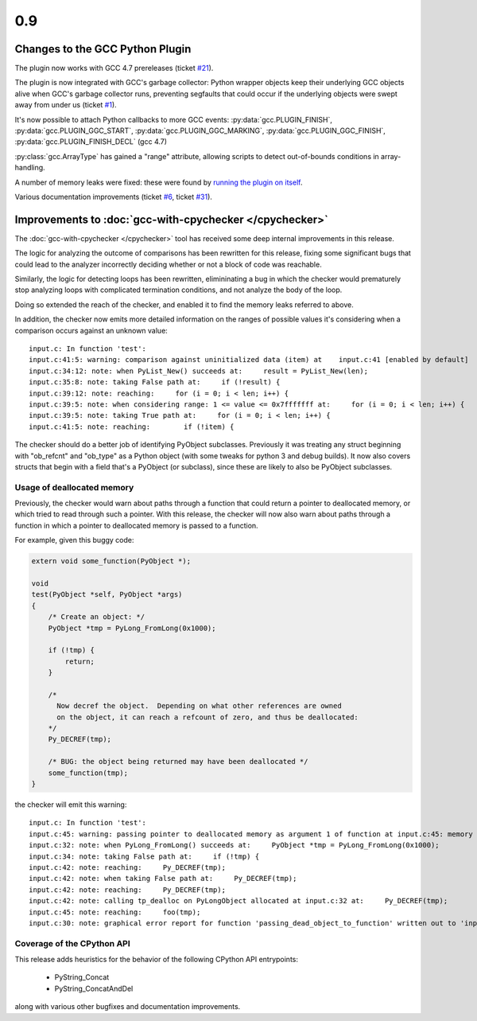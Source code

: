 .. Copyright 2012 David Malcolm <dmalcolm@redhat.com>
   Copyright 2012 Red Hat, Inc.

   This is free software: you can redistribute it and/or modify it
   under the terms of the GNU General Public License as published by
   the Free Software Foundation, either version 3 of the License, or
   (at your option) any later version.

   This program is distributed in the hope that it will be useful, but
   WITHOUT ANY WARRANTY; without even the implied warranty of
   MERCHANTABILITY or FITNESS FOR A PARTICULAR PURPOSE.  See the GNU
   General Public License for more details.

   You should have received a copy of the GNU General Public License
   along with this program.  If not, see
   <http://www.gnu.org/licenses/>.

.. covers up to 4642a564e03c9e2c8114bca206205ad9c8fbc308

0.9
~~~

Changes to the GCC Python Plugin
================================

The plugin now works with GCC 4.7 prereleases (ticket `#21 <https://fedorahosted.org/gcc-python-plugin/ticket/21>`_).

The plugin is now integrated with GCC's garbage collector: Python wrapper
objects keep their underlying GCC objects alive when GCC's garbage collector
runs, preventing segfaults that could occur if the underlying objects were
swept away from under us
(ticket `#1 <https://fedorahosted.org/gcc-python-plugin/ticket/1>`_).

It's now possible to attach Python callbacks to more GCC events:
:py:data:`gcc.PLUGIN_FINISH`, :py:data:`gcc.PLUGIN_GGC_START`,
:py:data:`gcc.PLUGIN_GGC_MARKING`, :py:data:`gcc.PLUGIN_GGC_FINISH`,
:py:data:`gcc.PLUGIN_FINISH_DECL` (gcc 4.7)

:py:class:`gcc.ArrayType` has gained a "range" attribute, allowing scripts
to detect out-of-bounds conditions in array-handling.

A number of memory leaks were fixed: these were found by
`running the plugin on itself
<http://git.fedorahosted.org/git/?p=gcc-python-plugin.git;a=commitdiff;h=4642a564e03c9e2c8114bca206205ad9c8fbc308>`_.

Various documentation improvements
(ticket `#6 <https://fedorahosted.org/gcc-python-plugin/ticket/6>`_,
ticket `#31 <https://fedorahosted.org/gcc-python-plugin/ticket/31>`_).


Improvements to :doc:`gcc-with-cpychecker </cpychecker>`
========================================================

The :doc:`gcc-with-cpychecker </cpychecker>` tool has received some deep
internal improvements in this release.

The logic for analyzing the outcome of comparisons has been rewritten for this
release, fixing some significant bugs that could lead to the analyzer
incorrectly deciding whether or not a block of code was reachable.

Similarly, the logic for detecting loops has been rewritten, elimininating a
bug in which the checker would prematurely stop analyzing loops with
complicated termination conditions, and not analyze the body of the loop.

Doing so extended the reach of the checker, and enabled it to find the memory
leaks referred to above.

In addition, the checker now emits more detailed information on the ranges of
possible values it's considering when a comparison occurs against an unknown
value::

   input.c: In function 'test':
   input.c:41:5: warning: comparison against uninitialized data (item) at    input.c:41 [enabled by default]
   input.c:34:12: note: when PyList_New() succeeds at:     result = PyList_New(len);
   input.c:35:8: note: taking False path at:     if (!result) {
   input.c:39:12: note: reaching:     for (i = 0; i < len; i++) {
   input.c:39:5: note: when considering range: 1 <= value <= 0x7fffffff at:     for (i = 0; i < len; i++) {
   input.c:39:5: note: taking True path at:     for (i = 0; i < len; i++) {
   input.c:41:5: note: reaching: 	if (!item) {

The checker should do a better job of identifying PyObject subclasses. 
Previously it was treating any struct beginning with "ob_refcnt" and "ob_type"
as a Python object (with some tweaks for python 3 and debug builds).  It now
also covers structs that begin with a field that's a PyObject (or subclass),
since these are likely to also be PyObject subclasses.


Usage of deallocated memory
---------------------------
Previously, the checker would warn about paths through a function that could
return a pointer to deallocated memory, or which tried to read through such
a pointer.  With this release, the checker will now also warn about paths
through a function in which a pointer to deallocated memory is passed to a
function.

For example, given this buggy code:

.. code-block:: c

   extern void some_function(PyObject *);

   void
   test(PyObject *self, PyObject *args)
   {
       /* Create an object: */
       PyObject *tmp = PyLong_FromLong(0x1000);

       if (!tmp) {
           return;
       }

       /*
         Now decref the object.  Depending on what other references are owned
         on the object, it can reach a refcount of zero, and thus be deallocated:
       */
       Py_DECREF(tmp);

       /* BUG: the object being returned may have been deallocated */
       some_function(tmp);
   }

the checker will emit this warning::

   input.c: In function 'test':
   input.c:45: warning: passing pointer to deallocated memory as argument 1 of function at input.c:45: memory deallocated at input.c:42 [enabled by default]
   input.c:32: note: when PyLong_FromLong() succeeds at:     PyObject *tmp = PyLong_FromLong(0x1000);
   input.c:34: note: taking False path at:     if (!tmp) {
   input.c:42: note: reaching:     Py_DECREF(tmp);
   input.c:42: note: when taking False path at:     Py_DECREF(tmp);
   input.c:42: note: reaching:     Py_DECREF(tmp);
   input.c:42: note: calling tp_dealloc on PyLongObject allocated at input.c:32 at:     Py_DECREF(tmp);
   input.c:45: note: reaching:     foo(tmp);
   input.c:30: note: graphical error report for function 'passing_dead_object_to_function' written out to 'input.c.test-refcount-errors.html'


Coverage of the CPython API
---------------------------

This release adds heuristics for the behavior of the following CPython API
entrypoints:

   * PyString_Concat
   * PyString_ConcatAndDel

along with various other bugfixes and documentation improvements.

..
